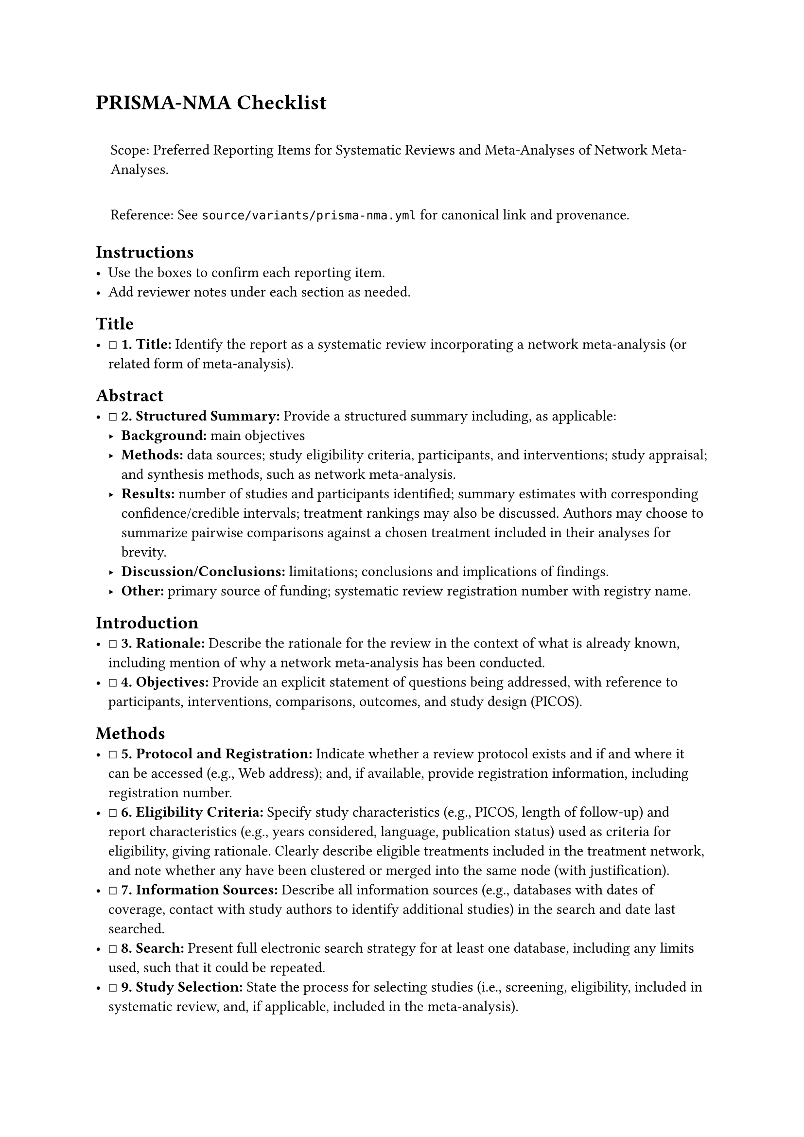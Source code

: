 = PRISMA-NMA Checklist
<prisma-nma-checklist>
#quote(block: true)[
Scope: Preferred Reporting Items for Systematic Reviews and
Meta-Analyses of Network Meta-Analyses.

Reference: See `source/variants/prisma-nma.yml` for canonical link and
provenance.
]

== Instructions
<instructions>
- Use the boxes to confirm each reporting item.
- Add reviewer notes under each section as needed.

== Title
<title>
- ☐ #strong[\1. Title:] Identify the report as a systematic review
  incorporating a network meta-analysis (or related form of
  meta-analysis).

== Abstract
<abstract>
- ☐ #strong[\2. Structured Summary:] Provide a structured summary
  including, as applicable:
  - #strong[Background:] main objectives
  - #strong[Methods:] data sources; study eligibility criteria,
    participants, and interventions; study appraisal; and synthesis
    methods, such as network meta-analysis.
  - #strong[Results:] number of studies and participants identified;
    summary estimates with corresponding confidence/credible intervals;
    treatment rankings may also be discussed. Authors may choose to
    summarize pairwise comparisons against a chosen treatment included
    in their analyses for brevity.
  - #strong[Discussion/Conclusions:] limitations; conclusions and
    implications of findings.
  - #strong[Other:] primary source of funding; systematic review
    registration number with registry name.

== Introduction
<introduction>
- ☐ #strong[\3. Rationale:] Describe the rationale for the review in the
  context of what is already known, including mention of why a network
  meta-analysis has been conducted.
- ☐ #strong[\4. Objectives:] Provide an explicit statement of questions
  being addressed, with reference to participants, interventions,
  comparisons, outcomes, and study design (PICOS).

== Methods
<methods>
- ☐ #strong[\5. Protocol and Registration:] Indicate whether a review
  protocol exists and if and where it can be accessed (e.g., Web
  address); and, if available, provide registration information,
  including registration number.
- ☐ #strong[\6. Eligibility Criteria:] Specify study characteristics
  (e.g., PICOS, length of follow-up) and report characteristics (e.g.,
  years considered, language, publication status) used as criteria for
  eligibility, giving rationale. Clearly describe eligible treatments
  included in the treatment network, and note whether any have been
  clustered or merged into the same node (with justification).
- ☐ #strong[\7. Information Sources:] Describe all information sources
  (e.g., databases with dates of coverage, contact with study authors to
  identify additional studies) in the search and date last searched.
- ☐ #strong[\8. Search:] Present full electronic search strategy for at
  least one database, including any limits used, such that it could be
  repeated.
- ☐ #strong[\9. Study Selection:] State the process for selecting
  studies (i.e., screening, eligibility, included in systematic review,
  and, if applicable, included in the meta-analysis).
- ☐ #strong[\10. Data Collection Process:] Describe method of data
  extraction from reports (e.g., piloted forms, independently, in
  duplicate) and any processes for obtaining and confirming data from
  investigators.
- ☐ #strong[\11. Data Items:] List and define all variables for which
  data were sought (e.g., PICOS, funding sources) and any assumptions
  and simplifications made.
- ☐ #strong[S1. Geometry of the Network:] Describe methods used to
  explore the geometry of the treatment network under study and
  potential biases related to it. This should include how the evidence
  base has been graphically summarized for presentation, and what
  characteristics were compiled and used to describe the evidence base
  to readers.
- ☐ #strong[\12. Risk of Bias within Individual Studies:] Describe
  methods used for assessing risk of bias of individual studies
  (including specification of whether this was done at the study or
  outcome level), and how this information is to be used in any data
  synthesis.
- ☐ #strong[\13. Summary Measures:] State the principal summary measures
  (e.g., risk ratio, difference in means). Also describe the use of
  additional summary measures assessed, such as treatment rankings and
  surface under the cumulative ranking curve (SUCRA) values, as well as
  modified approaches used to present summary findings from
  meta-analyses.
- ☐ #strong[\14. Planned Methods of Analysis:] Describe the methods of
  handling data and combining results of studies for each network
  meta-analysis. This should include, but not be limited to:
  - Handling of multi-arm trials;
  - Selection of variance structure;
  - Selection of prior distributions in Bayesian analyses; and
  - Assessment of model fit.
- ☐ #strong[S2. Assessment of Inconsistency:] Describe the statistical
  methods used to evaluate the agreement of direct and indirect evidence
  in the treatment network(s) studied. Describe efforts taken to address
  its presence when found.
- ☐ #strong[\15. Risk of Bias across Studies:] Specify any assessment of
  risk of bias that may affect the cumulative evidence (e.g.,
  publication bias, selective reporting within studies).
- ☐ #strong[\16. Additional Analyses:] Describe methods of additional
  analyses if done, indicating which were pre-specified. This may
  include, but not be limited to, the following:
  - Sensitivity or subgroup analyses;
  - Meta-regression analyses;
  - Alternative formulations of the treatment network;
  - Use of alternative prior distributions for Bayesian analyses (if
    applicable).

== Results
<results>
- ☐ #strong[\17. Study Selection:] Give numbers of studies screened,
  assessed for eligibility, and included in the review, with reasons for
  exclusions at each stage, ideally with a flow diagram.
- ☐ #strong[S3. Presentation of Network Structure:] Provide a network
  graph of the included studies to enable visualization of the geometry
  of the treatment network.
- ☐ #strong[S4. Summary of Network Geometry:] Provide a brief overview
  of characteristics of the treatment network. This may include
  commentary on the abundance of trials and randomized patients for the
  different interventions and pairwise comparisons in the network, gaps
  of evidence in the treatment network, and potential biases reflected
  by the network structure.
- ☐ #strong[\18. Study Characteristics:] For each study, present
  characteristics for which data were extracted (e.g., study size,
  PICOS, follow-up period) and provide the citations.
- ☐ #strong[\19. Risk of Bias within Studies:] Present data on risk of
  bias of each study and, if available, any outcome level assessment.
- ☐ #strong[\20. Results of Individual Studies:] For all outcomes
  considered (benefits or harms), present, for each study: 1) simple
  summary data for each intervention group, and 2) effect estimates and
  confidence intervals. Modified approaches may be needed to deal with
  information from larger networks.
- ☐ #strong[\21. Synthesis of Results:] Present results of each
  meta-analysis done, including confidence/credible intervals. In larger
  networks, authors may focus on comparisons versus a particular
  comparator (e.g.~placebo or standard care), with full findings
  presented in an appendix. League tables and forest plots may be
  considered to summarize pairwise comparisons. If additional summary
  measures were explored (such as treatment rankings), these should also
  be presented.
- ☐ #strong[S5. Exploration for Inconsistency:] Describe results from
  investigations of inconsistency. This may include such information as
  measures of model fit to compare consistency and inconsistency models,
  P values from statistical tests, or summary of inconsistency estimates
  from different parts of the treatment network.
- ☐ #strong[\22. Risk of Bias across Studies:] Present results of any
  assessment of risk of bias across studies for the evidence base being
  studied.
- ☐ #strong[\23. Results of Additional Analyses:] Give results of
  additional analyses, if done (e.g., sensitivity or subgroup analyses,
  meta-regression analyses, alternative network geometries studied,
  alternative choice of prior distributions for Bayesian analyses, and
  so forth).

== Discussion
<discussion>
- ☐ #strong[\24. Summary of Evidence:] Summarize the main findings,
  including the strength of evidence for each main outcome; consider
  their relevance to key groups (e.g., healthcare providers, users, and
  policy-makers).
- ☐ #strong[\25. Limitations:] Discuss limitations at study and outcome
  level (e.g., risk of bias), and at review level (e.g., incomplete
  retrieval of identified research, reporting bias). Comment on the
  validity of the assumptions, such as transitivity and consistency.
  Comment on any concerns regarding network geometry (e.g., avoidance of
  certain comparisons).
- ☐ #strong[\26. Conclusions:] Provide a general interpretation of the
  results in the context of other evidence, and implications for future
  research.

== Funding
<funding>
- ☐ #strong[\27. Funding:] Describe sources of funding for the
  systematic review and other support (e.g., supply of data); role of
  funders for the systematic review. This should also include
  information regarding whether funding has been received from
  manufacturers of treatments in the network and/or whether some of the
  authors are content experts with professional conflicts of interest
  that could affect use of treatments in the network.

=== Notes
<notes>
Reviewer notes

== Provenance
<provenance>
- Source: See sidecar metadata in `source/variants/prisma-nma.yml`
- Version: 2015
- License: CC-BY-4.0
